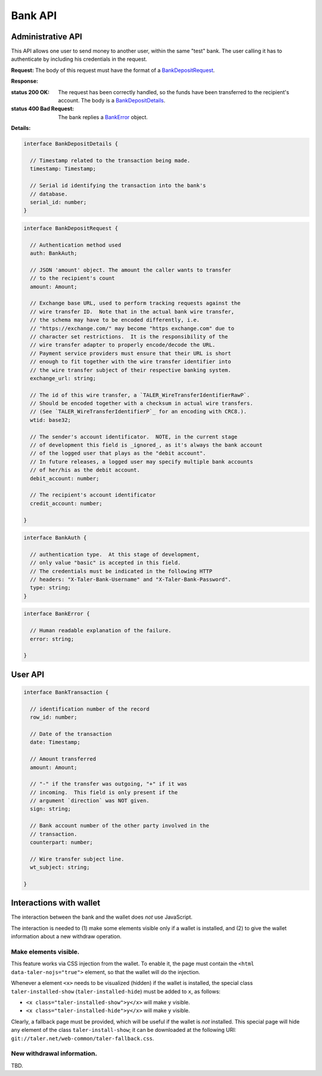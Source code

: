 ..
  This file is part of GNU TALER.
  Copyright (C) 2014, 2015, 2016 INRIA
  TALER is free software; you can redistribute it and/or modify it under the
  terms of the GNU General Public License as published by the Free Software
  Foundation; either version 2.1, or (at your option) any later version.
  TALER is distributed in the hope that it will be useful, but WITHOUT ANY
  WARRANTY; without even the implied warranty of MERCHANTABILITY or FITNESS FOR
  A PARTICULAR PURPOSE.  See the GNU Lesser General Public License for more details.
  You should have received a copy of the GNU Lesser General Public License along with
  TALER; see the file COPYING.  If not, see <http://www.gnu.org/licenses/>

  @author Marcello Stanisci

=========
Bank API
=========

------------------
Administrative API
------------------

This API allows one user to send money to another user, within the same "test"
bank.  The user calling it has to authenticate by including his credentials in the
request.

.. _bank-deposit:
.. http:post:: /admin/add/incoming

**Request:** The body of this request must have the format of a `BankDepositRequest`_.

**Response:**

:status 200 OK: The request has been correctly handled, so the funds have been transferred to the recipient's account.  The body is a `BankDepositDetails`_.
:status 400 Bad Request: The bank replies a `BankError`_ object.

**Details:**

.. _BankDepositDetails:
.. code-block:: tsref

  interface BankDepositDetails {
    
    // Timestamp related to the transaction being made.
    timestamp: Timestamp;

    // Serial id identifying the transaction into the bank's
    // database.
    serial_id: number;
  }

.. _BankDepositRequest:
.. code-block:: tsref

  interface BankDepositRequest {

    // Authentication method used
    auth: BankAuth;

    // JSON 'amount' object. The amount the caller wants to transfer
    // to the recipient's count
    amount: Amount;

    // Exchange base URL, used to perform tracking requests against the
    // wire transfer ID.  Note that in the actual bank wire transfer,
    // the schema may have to be encoded differently, i.e.
    // "https://exchange.com/" may become "https exchange.com" due to
    // character set restrictions.  It is the responsibility of the
    // wire transfer adapter to properly encode/decode the URL.
    // Payment service providers must ensure that their URL is short
    // enough to fit together with the wire transfer identifier into
    // the wire transfer subject of their respective banking system.
    exchange_url: string;

    // The id of this wire transfer, a `TALER_WireTransferIdentifierRawP`.
    // Should be encoded together with a checksum in actual wire transfers.
    // (See `TALER_WireTransferIdentifierP`_ for an encoding with CRC8.).
    wtid: base32;

    // The sender's account identificator.  NOTE, in the current stage
    // of development this field is _ignored_, as it's always the bank account
    // of the logged user that plays as the "debit account".
    // In future releases, a logged user may specify multiple bank accounts
    // of her/his as the debit account.
    debit_account: number;

    // The recipient's account identificator
    credit_account: number;

  }

.. _BankAuth:
.. _tsref-type-BankAuth:
.. code-block:: tsref

  interface BankAuth {

    // authentication type.  At this stage of development,
    // only value "basic" is accepted in this field.
    // The credentials must be indicated in the following HTTP
    // headers: "X-Taler-Bank-Username" and "X-Taler-Bank-Password".
    type: string; 
  }


.. _BankError:
.. code-block:: tsref

  interface BankError {

    // Human readable explanation of the failure.
    error: string;

  }

--------
User API
--------

.. http:get:: /history

  Filters and returns the list of transactions of the customer specified in the request.

  **Request**

  :query auth: authentication method used.  At this stage of development, only value `basic` is accepted.  Note that username and password need to be given as request's headers.  The dedicated headers are: `X-Taler-Bank-Username` and `X-Taler-Bank-Password`.
  :query delta: returns the first `N` records younger (older) than `start` if `+N` (`-N`) is specified.
  :query start: according to `delta`, only those records with row id strictly greater (lesser) than `start` will be returned.  This argument is optional; if not given, `delta` youngest records will be returned.
  :query direction: optional argument taking values `debit` or `credit`, according to the caller willing to receive both incoming and outgoing, only outgoing, or only incoming records.  If not given, both directions are returned.
  :query account_number: bank account whose history is to be returned.  *Currently ignored*, as the multiple bank accounts per user is not implemented yet.
  
  
  **Response** 

  :status 200 OK: JSON object whose field `data` is an array of type `BankTransaction`_.
  :status 204 No content: in case no records exist for the targeted user.

.. _BankTransaction:
.. code-block:: tsref

  interface BankTransaction {
  
    // identification number of the record
    row_id: number;

    // Date of the transaction
    date: Timestamp;

    // Amount transferred
    amount: Amount;

    // "-" if the transfer was outgoing, "+" if it was
    // incoming.  This field is only present if the
    // argument `direction` was NOT given.
    sign: string;

    // Bank account number of the other party involved in the
    // transaction.
    counterpart: number; 

    // Wire transfer subject line.
    wt_subject: string;
  
  }

..
  The counterpart currently only points to the same bank as
  the client using the bank.  A reasonable improvement is to
  specify a bank URI too, so that Taler can run across multiple
  banks.

------------------------
Interactions with wallet
------------------------

The interaction between the bank and the wallet does *not* use JavaScript.

The interaction is needed to (1) make some elements visible only if a wallet
is installed, and (2) to give the wallet information about a new withdraw
operation.

Make elements visible.
^^^^^^^^^^^^^^^^^^^^^^

This feature works via CSS injection from the wallet.  To enable it, the
page must contain the ``<html data-taler-nojs="true">`` element, so that
the wallet will do the injection.

Whenever a element ``<x>`` needs to be visualized (hidden) if the wallet is
installed, the special class ``taler-installed-show`` (``taler-installed-hide``)
must be added to ``x``, as follows:

* ``<x class="taler-installed-show">y</x>`` will make ``y`` visible.
* ``<x class="taler-installed-hide">y</x>`` will make ``y`` visible.

Clearly, a fallback page must be provided, which will be useful if the
wallet is *not* installed.  This special page will hide any element of
the class ``taler-install-show``; it can be downloaded at the following
URI: ``git://taler.net/web-common/taler-fallback.css``.

New withdrawal information.
^^^^^^^^^^^^^^^^^^^^^^^^^^^

TBD.
